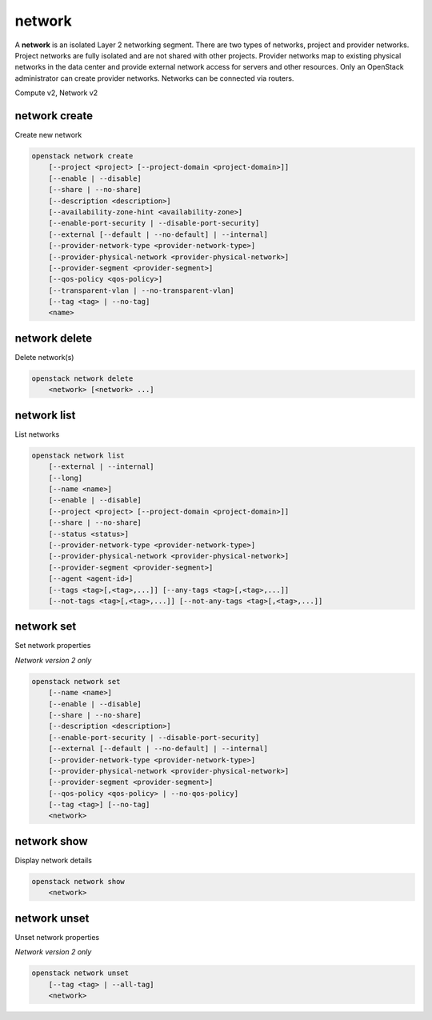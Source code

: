 =======
network
=======

A **network** is an isolated Layer 2 networking segment. There are two types
of networks, project and provider networks. Project networks are fully isolated
and are not shared with other projects. Provider networks map to existing
physical networks in the data center and provide external network access for
servers and other resources. Only an OpenStack administrator can create
provider networks. Networks can be connected via routers.

Compute v2, Network v2

network create
--------------

Create new network

.. program:: network create
.. code:: bash

    openstack network create
        [--project <project> [--project-domain <project-domain>]]
        [--enable | --disable]
        [--share | --no-share]
        [--description <description>]
        [--availability-zone-hint <availability-zone>]
        [--enable-port-security | --disable-port-security]
        [--external [--default | --no-default] | --internal]
        [--provider-network-type <provider-network-type>]
        [--provider-physical-network <provider-physical-network>]
        [--provider-segment <provider-segment>]
        [--qos-policy <qos-policy>]
        [--transparent-vlan | --no-transparent-vlan]
        [--tag <tag> | --no-tag]
        <name>

.. option:: --project <project>

    Owner's project (name or ID)

    *Network version 2 only*

.. option:: --project-domain <project-domain>

    Domain the project belongs to (name or ID).
    This can be used in case collisions between project names exist.

    *Network version 2 only*

.. option:: --enable

    Enable network (default)

    *Network version 2 only*

.. option:: --disable

    Disable network

    *Network version 2 only*

.. option:: --share

    Share the network between projects

.. option:: --no-share

    Do not share the network between projects

.. option:: --description <description>

    Set network description

    *Network version 2 only*

.. option:: --availability-zone-hint <availability-zone>

    Availability Zone in which to create this network
    (Network Availability Zone extension required,
    repeat option to set multiple availability zones)

    *Network version 2 only*

.. option:: --enable-port-security

    Enable port security by default for ports created on
    this network (default)

    *Network version 2 only*

.. option:: --disable-port-security

    Disable port security by default for ports created on
    this network

    *Network version 2 only*

.. option:: --subnet <subnet>

    IPv4 subnet for fixed IPs (in CIDR notation)

    *Compute version 2 only*

.. option:: --external

    Set this network as an external network
    (external-net extension required)

    *Network version 2 only*

.. option:: --internal

    Set this network as an internal network (default)

    *Network version 2 only*

.. option:: --default

    Specify if this network should be used as
    the default external network

    *Network version 2 only*

.. option:: --no-default

    Do not use the network as the default external network
    (default)

    *Network version 2 only*

.. option:: --provider-network-type <provider-network-type>

    The physical mechanism by which the virtual network is implemented.
    The supported options are: flat, geneve, gre, local, vlan, vxlan.

    *Network version 2 only*

.. option:: --provider-physical-network <provider-physical-network>

    Name of the physical network over which the virtual network is implemented

    *Network version 2 only*

.. option:: --provider-segment <provider-segment>

    VLAN ID for VLAN networks or Tunnel ID for GENEVE/GRE/VXLAN networks

    *Network version 2 only*

.. option:: --qos-policy <qos-policy>

    QoS policy to attach to this network (name or ID)

    *Network version 2 only*

.. option:: --transparent-vlan

    Make the network VLAN transparent

    *Network version 2 only*

.. option:: --no-transparent-vlan

    Do not make the network VLAN transparent

    *Network version 2 only*

.. option:: --tag <tag>

    Tag to be added to the network (repeat option to set multiple tags)

    *Network version 2 only*

.. option:: --no-tag

    No tags associated with the network

    *Network version 2 only*

.. _network_create-name:
.. describe:: <name>

    New network name

network delete
--------------

Delete network(s)

.. program:: network delete
.. code:: bash

    openstack network delete
        <network> [<network> ...]

.. _network_delete-network:
.. describe:: <network>

    Network(s) to delete (name or ID)

network list
------------

List networks

.. program:: network list
.. code:: bash

    openstack network list
        [--external | --internal]
        [--long]
        [--name <name>]
        [--enable | --disable]
        [--project <project> [--project-domain <project-domain>]]
        [--share | --no-share]
        [--status <status>]
        [--provider-network-type <provider-network-type>]
        [--provider-physical-network <provider-physical-network>]
        [--provider-segment <provider-segment>]
        [--agent <agent-id>]
        [--tags <tag>[,<tag>,...]] [--any-tags <tag>[,<tag>,...]]
        [--not-tags <tag>[,<tag>,...]] [--not-any-tags <tag>[,<tag>,...]]

.. option:: --external

    List external networks

    *Network version 2 only*

.. option:: --internal

    List internal networks

    *Network version 2 only*

.. option:: --long

    List additional fields in output

    *Network version 2 only*

.. option:: --name <name>

    List networks according to their name

    *Network version 2 only*

.. option:: --enable

    List enabled networks

    *Network version 2 only*

.. option:: --disable

    List disabled networks

    *Network version 2 only*

.. option:: --project <project>

    List networks according to their project (name or ID)

    *Network version 2 only*

.. option:: --project-domain <project-domain>

    Domain the project belongs to (name or ID).
    This can be used in case collisions between project names exist.

    *Network version 2 only*

.. option:: --share

    List networks shared between projects

    *Network version 2 only*

.. option:: --no-share

    List networks not shared between projects

    *Network version 2 only*

.. option:: --status <status>

    List networks according to their status
    ('ACTIVE', 'BUILD', 'DOWN', 'ERROR')

.. option:: --provider-network-type <provider-network-type>

    List networks according to their physical mechanisms.
    The supported options are: flat, geneve, gre, local, vlan, vxlan.

    *Network version 2 only*

.. option:: --provider-physical-network <provider-physical-network>

    List networks according to name of the physical network

    *Network version 2 only*

.. option:: --provider-segment <provider-segment>

    List networks according to VLAN ID for VLAN networks
    or Tunnel ID for GENEVE/GRE/VXLAN networks

    *Network version 2 only*

.. option:: --agent <agent-id>

    List networks hosted by agent (ID only)

    *Network version 2 only*

.. option:: --tags <tag>[,<tag>,...]

    List networks which have all given tag(s)

    *Network version 2 only*

.. option:: --any-tags <tag>[,<tag>,...]

    List networks which have any given tag(s)

    *Network version 2 only*

.. option:: --not-tags <tag>[,<tag>,...]

    Exclude networks which have all given tag(s)

    *Network version 2 only*

.. option:: --not-any-tags <tag>[,<tag>,...]

    Exclude networks which have any given tag(s)

    *Network version 2 only*

network set
-----------

Set network properties

*Network version 2 only*

.. program:: network set
.. code:: bash

    openstack network set
        [--name <name>]
        [--enable | --disable]
        [--share | --no-share]
        [--description <description>]
        [--enable-port-security | --disable-port-security]
        [--external [--default | --no-default] | --internal]
        [--provider-network-type <provider-network-type>]
        [--provider-physical-network <provider-physical-network>]
        [--provider-segment <provider-segment>]
        [--qos-policy <qos-policy> | --no-qos-policy]
        [--tag <tag>] [--no-tag]
        <network>

.. option:: --name <name>

    Set network name

.. option:: --enable

    Enable network

.. option:: --disable

    Disable network

.. option:: --share

    Share the network between projects

.. option:: --no-share

    Do not share the network between projects

.. option:: --description <description>

    Set network description

.. option:: --enable-port-security

    Enable port security by default for ports created on
    this network

.. option:: --disable-port-security

    Disable port security by default for ports created on
    this network

.. option:: --external

    Set this network as an external network.
    (external-net extension required)

.. option:: --internal

    Set this network as an internal network

.. option:: --default

    Set the network as the default external network

.. option:: --no-default

    Do not use the network as the default external network.

.. option:: --provider-network-type <provider-network-type>

    The physical mechanism by which the virtual network is implemented.
    The supported options are: flat, gre, local, vlan, vxlan.

.. option:: --provider-physical-network <provider-physical-network>

    Name of the physical network over which the virtual network is implemented

.. option:: --provider-segment <provider-segment>

    VLAN ID for VLAN networks or Tunnel ID for GRE/VXLAN networks

.. option:: --qos-policy <qos-policy>

    QoS policy to attach to this network (name or ID)

.. option:: --no-qos-policy

    Remove the QoS policy attached to this network

.. option:: --tag <tag>

    Tag to be added to the network (repeat option to set multiple tags)

.. option:: --no-tag

    Clear tags associated with the network. Specify both --tag
    and --no-tag to overwrite current tags

.. _network_set-network:
.. describe:: <network>

    Network to modify (name or ID)

network show
------------

Display network details

.. program:: network show
.. code:: bash

    openstack network show
        <network>

.. _network_show-network:
.. describe:: <network>

    Network to display (name or ID)

network unset
-------------

Unset network properties

*Network version 2 only*

.. program:: network unset
.. code:: bash

    openstack network unset
        [--tag <tag> | --all-tag]
        <network>

.. option:: --tag <tag>

    Tag to be removed from the network
    (repeat option to remove multiple tags)

.. option:: --all-tag

    Clear all tags associated with the network

.. _network_unset-network:
.. describe:: <network>

    Network to modify (name or ID)
